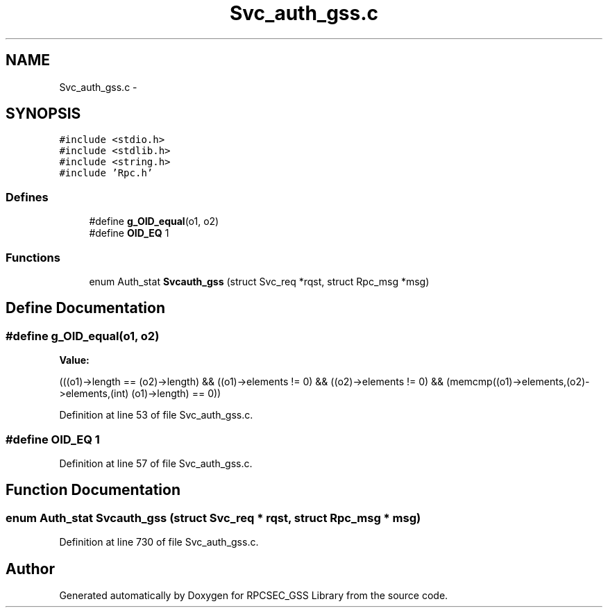 .TH "Svc_auth_gss.c" 3 "22 Dec 2006" "Version 0.1" "RPCSEC_GSS Library" \" -*- nroff -*-
.ad l
.nh
.SH NAME
Svc_auth_gss.c \- 
.SH SYNOPSIS
.br
.PP
\fC#include <stdio.h>\fP
.br
\fC#include <stdlib.h>\fP
.br
\fC#include <string.h>\fP
.br
\fC#include 'Rpc.h'\fP
.br

.SS "Defines"

.in +1c
.ti -1c
.RI "#define \fBg_OID_equal\fP(o1, o2)"
.br
.ti -1c
.RI "#define \fBOID_EQ\fP   1"
.br
.in -1c
.SS "Functions"

.in +1c
.ti -1c
.RI "enum Auth_stat \fBSvcauth_gss\fP (struct Svc_req *rqst, struct Rpc_msg *msg)"
.br
.in -1c
.SH "Define Documentation"
.PP 
.SS "#define g_OID_equal(o1, o2)"
.PP
\fBValue:\fP
.PP
.nf
(((o1)->length == (o2)->length) && \
    ((o1)->elements != 0) && ((o2)->elements != 0) && \
    (memcmp((o1)->elements,(o2)->elements,(int) (o1)->length) == 0))
.fi
.PP
Definition at line 53 of file Svc_auth_gss.c.
.SS "#define OID_EQ   1"
.PP
Definition at line 57 of file Svc_auth_gss.c.
.SH "Function Documentation"
.PP 
.SS "enum Auth_stat Svcauth_gss (struct Svc_req * rqst, struct Rpc_msg * msg)"
.PP
Definition at line 730 of file Svc_auth_gss.c.
.SH "Author"
.PP 
Generated automatically by Doxygen for RPCSEC_GSS Library from the source code.
